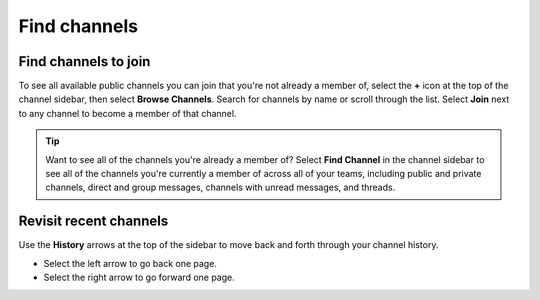 Find channels
=============

|all-plans| |cloud| |self-hosted|

.. |all-plans| image:: ../images/all-plans-badge.png
  :scale: 30
  :target: https://mattermost.com/pricing
  :alt: Available in Mattermost Free and Starter subscription plans.

.. |cloud| image:: ../images/cloud-badge.png
  :scale: 30
  :target: https://mattermost.com/apps
  :alt: Available for Mattermost Cloud deployments.

.. |self-hosted| image:: ../images/self-hosted-badge.png
  :scale: 30
  :target: https://mattermost.com/deploy
  :alt: Available for Mattermost Self-Hosted deployments.

Find channels to join
---------------------

To see all available public channels you can join that you're not already a member of, select the **+** icon at the top of the channel sidebar, then select **Browse Channels**. Search for channels by name or scroll through the list. Select **Join** next to any channel to become a member of that channel.

.. tip:: 
  
  Want to see all of the channels you're already a member of? Select **Find Channel** in the channel sidebar to see all of the channels you're currently a member of across all of your teams, including public and private channels, direct and group messages, channels with unread messages, and threads.

Revisit recent channels
-----------------------

Use the **History** arrows at the top of the sidebar to move back and forth through your channel history. 

- Select the left arrow to go back one page. 
- Select the right arrow to go forward one page.
